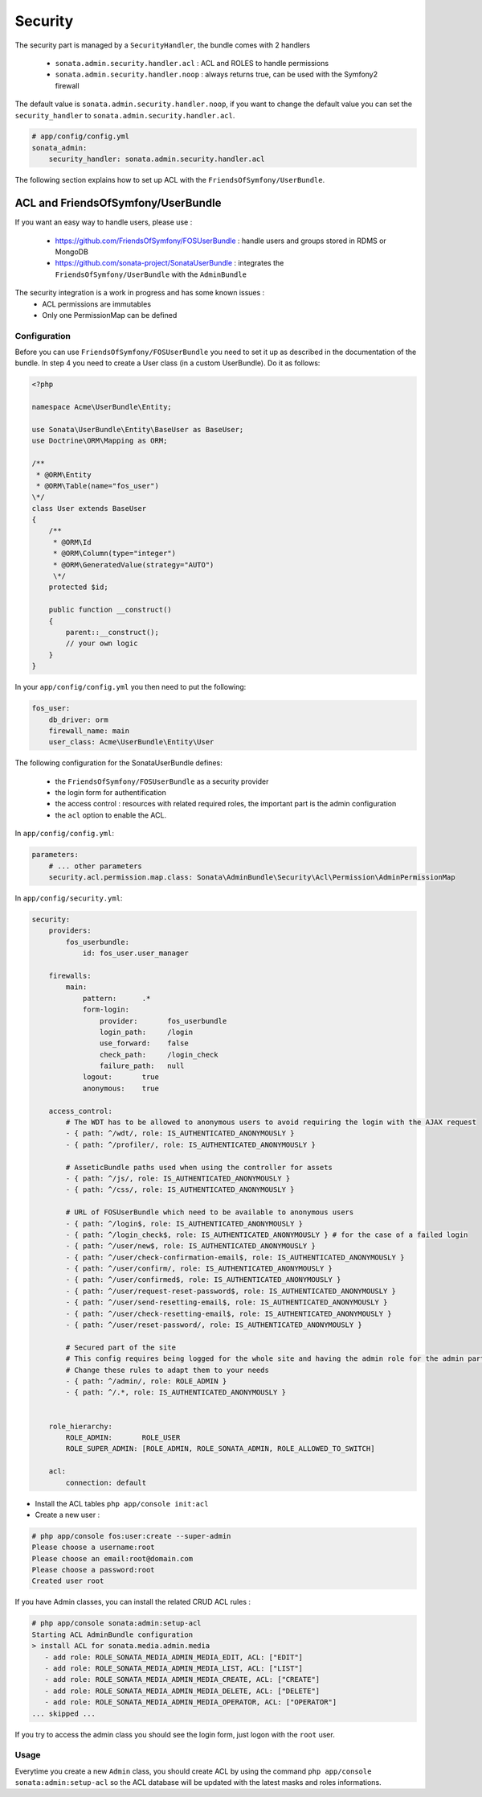 Security
========

The security part is managed by a ``SecurityHandler``, the bundle comes with 2 handlers

  - ``sonata.admin.security.handler.acl`` : ACL and ROLES to handle permissions
  - ``sonata.admin.security.handler.noop`` : always returns true, can be used with the Symfony2 firewall

The default value is ``sonata.admin.security.handler.noop``, if you want to change the default value
you can set the ``security_handler`` to ``sonata.admin.security.handler.acl``.

.. code-block:: yaml

    # app/config/config.yml
    sonata_admin:
        security_handler: sonata.admin.security.handler.acl

The following section explains how to set up ACL with the ``FriendsOfSymfony/UserBundle``.

ACL and FriendsOfSymfony/UserBundle
-----------------------------------

If you want an easy way to handle users, please use :

 - https://github.com/FriendsOfSymfony/FOSUserBundle : handle users and groups stored in RDMS or MongoDB
 - https://github.com/sonata-project/SonataUserBundle : integrates the ``FriendsOfSymfony/UserBundle`` with
   the ``AdminBundle``

The security integration is a work in progress and has some known issues :
 - ACL permissions are immutables
 - Only one PermissionMap can be defined


Configuration
~~~~~~~~~~~~~

Before you can use ``FriendsOfSymfony/FOSUserBundle`` you need to set it up as described in the documentation
of the bundle. In step 4 you need to create a User class (in a custom UserBundle). Do it as follows:

.. code-block:: php

    <?php

    namespace Acme\UserBundle\Entity;

    use Sonata\UserBundle\Entity\BaseUser as BaseUser;
    use Doctrine\ORM\Mapping as ORM;

    /**
     * @ORM\Entity
     * @ORM\Table(name="fos_user")
    \*/
    class User extends BaseUser
    {
        /**
         * @ORM\Id
         * @ORM\Column(type="integer")
         * @ORM\GeneratedValue(strategy="AUTO")
         \*/
        protected $id;

        public function __construct()
        {
            parent::__construct();
            // your own logic
        }
    }

In your ``app/config/config.yml`` you then need to put the following:

.. code-block:: yaml

    fos_user:
        db_driver: orm
        firewall_name: main
        user_class: Acme\UserBundle\Entity\User

The following configuration for the SonataUserBundle defines:

    - the ``FriendsOfSymfony/FOSUserBundle`` as a security provider
    - the login form for authentification
    - the access control : resources with related required roles, the important part is the admin configuration
    - the ``acl`` option to enable the ACL.

In ``app/config/config.yml``:

.. code-block:: yaml

    parameters:
        # ... other parameters
        security.acl.permission.map.class: Sonata\AdminBundle\Security\Acl\Permission\AdminPermissionMap

In ``app/config/security.yml``:

.. code-block:: yaml

    security:
        providers:
            fos_userbundle:
                id: fos_user.user_manager

        firewalls:
            main:
                pattern:      .*
                form-login:
                    provider:       fos_userbundle
                    login_path:     /login
                    use_forward:    false
                    check_path:     /login_check
                    failure_path:   null
                logout:       true
                anonymous:    true

        access_control:
            # The WDT has to be allowed to anonymous users to avoid requiring the login with the AJAX request
            - { path: ^/wdt/, role: IS_AUTHENTICATED_ANONYMOUSLY }
            - { path: ^/profiler/, role: IS_AUTHENTICATED_ANONYMOUSLY }

            # AsseticBundle paths used when using the controller for assets
            - { path: ^/js/, role: IS_AUTHENTICATED_ANONYMOUSLY }
            - { path: ^/css/, role: IS_AUTHENTICATED_ANONYMOUSLY }

            # URL of FOSUserBundle which need to be available to anonymous users
            - { path: ^/login$, role: IS_AUTHENTICATED_ANONYMOUSLY }
            - { path: ^/login_check$, role: IS_AUTHENTICATED_ANONYMOUSLY } # for the case of a failed login
            - { path: ^/user/new$, role: IS_AUTHENTICATED_ANONYMOUSLY }
            - { path: ^/user/check-confirmation-email$, role: IS_AUTHENTICATED_ANONYMOUSLY }
            - { path: ^/user/confirm/, role: IS_AUTHENTICATED_ANONYMOUSLY }
            - { path: ^/user/confirmed$, role: IS_AUTHENTICATED_ANONYMOUSLY }
            - { path: ^/user/request-reset-password$, role: IS_AUTHENTICATED_ANONYMOUSLY }
            - { path: ^/user/send-resetting-email$, role: IS_AUTHENTICATED_ANONYMOUSLY }
            - { path: ^/user/check-resetting-email$, role: IS_AUTHENTICATED_ANONYMOUSLY }
            - { path: ^/user/reset-password/, role: IS_AUTHENTICATED_ANONYMOUSLY }

            # Secured part of the site
            # This config requires being logged for the whole site and having the admin role for the admin part.
            # Change these rules to adapt them to your needs
            - { path: ^/admin/, role: ROLE_ADMIN }
            - { path: ^/.*, role: IS_AUTHENTICATED_ANONYMOUSLY }


        role_hierarchy:
            ROLE_ADMIN:       ROLE_USER
            ROLE_SUPER_ADMIN: [ROLE_ADMIN, ROLE_SONATA_ADMIN, ROLE_ALLOWED_TO_SWITCH]

        acl:
            connection: default

- Install the ACL tables ``php app/console init:acl``

- Create a new user :

.. code-block::

    # php app/console fos:user:create --super-admin
    Please choose a username:root
    Please choose an email:root@domain.com
    Please choose a password:root
    Created user root

If you have Admin classes, you can install the related CRUD ACL rules :

.. code-block::

    # php app/console sonata:admin:setup-acl
    Starting ACL AdminBundle configuration
    > install ACL for sonata.media.admin.media
       - add role: ROLE_SONATA_MEDIA_ADMIN_MEDIA_EDIT, ACL: ["EDIT"]
       - add role: ROLE_SONATA_MEDIA_ADMIN_MEDIA_LIST, ACL: ["LIST"]
       - add role: ROLE_SONATA_MEDIA_ADMIN_MEDIA_CREATE, ACL: ["CREATE"]
       - add role: ROLE_SONATA_MEDIA_ADMIN_MEDIA_DELETE, ACL: ["DELETE"]
       - add role: ROLE_SONATA_MEDIA_ADMIN_MEDIA_OPERATOR, ACL: ["OPERATOR"]
    ... skipped ...

If you try to access the admin class you should see the login form, just logon with the ``root`` user.

Usage
~~~~~

Everytime you create a new ``Admin`` class, you should create ACL by using the command ``php app/console sonata:admin:setup-acl``
so the ACL database will be updated with the latest masks and roles informations.
